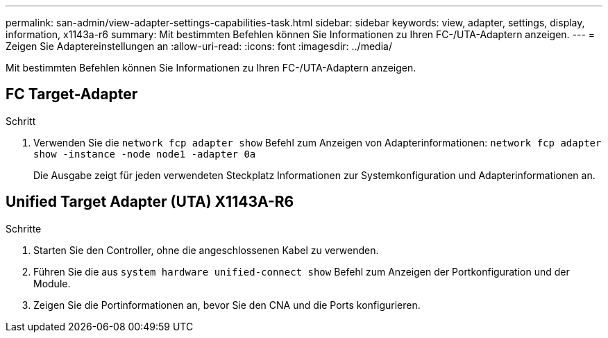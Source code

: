 ---
permalink: san-admin/view-adapter-settings-capabilities-task.html 
sidebar: sidebar 
keywords: view, adapter, settings, display, information, x1143a-r6 
summary: Mit bestimmten Befehlen können Sie Informationen zu Ihren FC-/UTA-Adaptern anzeigen. 
---
= Zeigen Sie Adaptereinstellungen an
:allow-uri-read: 
:icons: font
:imagesdir: ../media/


[role="lead"]
Mit bestimmten Befehlen können Sie Informationen zu Ihren FC-/UTA-Adaptern anzeigen.



== FC Target-Adapter

.Schritt
[role="lead"]
. Verwenden Sie die `network fcp adapter show` Befehl zum Anzeigen von Adapterinformationen: `network fcp adapter show -instance -node node1 -adapter 0a`
+
Die Ausgabe zeigt für jeden verwendeten Steckplatz Informationen zur Systemkonfiguration und Adapterinformationen an.





== Unified Target Adapter (UTA) X1143A-R6

.Schritte
. Starten Sie den Controller, ohne die angeschlossenen Kabel zu verwenden.
. Führen Sie die aus `system hardware unified-connect show` Befehl zum Anzeigen der Portkonfiguration und der Module.
. Zeigen Sie die Portinformationen an, bevor Sie den CNA und die Ports konfigurieren.

